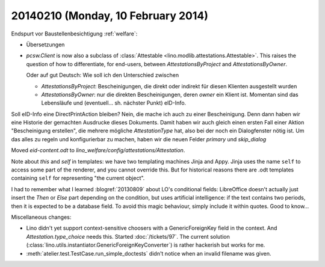 ===================================
20140210 (Monday, 10 February 2014)
===================================


Endspurt vor Baustellenbesichtigung :ref:`welfare`:

- Übersetzungen

- `pcsw.Client` is now also a subclass of :class:`Attestable
  <lino.modlib.attestations.Attestable>`. 
  This raises the question of how to differentiate, for end-users,
  between `AttestationsByProject` and `AttestationsByOwner`.

  Oder auf gut Deutsch: Wie soll ich den Unterschied zwischen

  - `AttestationsByProject`: Bescheinigungen, die direkt oder indirekt
    für diesen Klienten ausgestellt wurden

  - `AttestationsByOwner`: nur die direkten Bescheinigungen, deren
    `owner` ein Klient ist. Momentan sind das Lebensläufe und
    (eventuell... sh. nächster Punkt) eID-Info.

Soll eID-Info eine DirectPrintAction bleiben? Nein, die mache ich
auch zu einer Bescheinigung. Denn dann haben wir eine Historie der
gemachten Ausdrucke dieses Dokuments. Damit haben wir auch gleich
einen ersten Fall einer Aktion "Bescheinigung erstellen", die
mehrere mögliche `AttestationType` hat, also bei der noch ein
Dialogfenster nötig ist.  Um das alles zu regeln und konfigurierbar
zu machen, haben wir die neuen Felder `primary` und `skip_dialog`

Moved `eid-content.odt` to
`lino_welfare/config/attestations/Attestation`.

Note about `this` and `self` in templates: we have two templating
machines Jinja and Appy.  Jinja uses the name ``self`` to access some
part of the renderer, and you cannot override this. But for historical
reasons there are .odt templates containing ``self`` for representing
"the current object".


I had to remember what I learned :blogref:`20130809` about LO's
conditional fields: LibreOffice doesn't actually just insert the
`Then` or `Else` part depending on the condition, but uses artificial
intelligence: if the text contains two periods, then it is expected to
be a database field.  To avoid this magic behaviour, simply include it
within quotes.  Good to know...


Miscellaneous changes:

- Lino didn't yet support context-sensitive choosers with a
  GenericForeignKey field in the context.
  And `Attestation.type_choice` needs this.
  Started :doc:`/tickets/97`. 
  The current solution 
  (:class:`lino.utils.instantiator.GenericForeignKeyConverter`)
  is rather hackerish but works for me.

- :meth:`atelier.test.TestCase.run_simple_doctests` didn't notice when
  an invalid filename was given.

